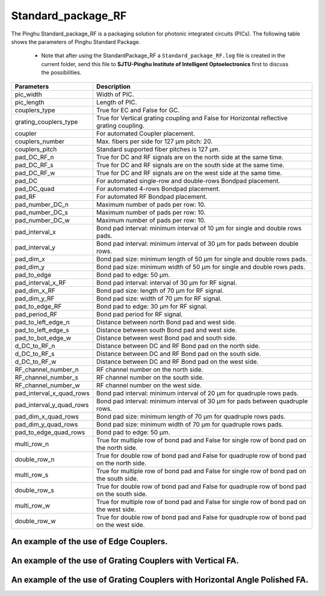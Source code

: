 Standard_package_RF
############################

The Pinghu Standard_package_RF is a packaging solution for photonic integrated circuits (PICs). The following table shows the parameters of Pinghu Standard Package.

    * Note that after using the StandardPackage_RF a ``Standard_package_RF.log`` file is created in the current folder, send this file to **SJTU-Pinghu Institute of Intelligent Optoelectronics** first to discuss the possibilities.

+-------------------------+--------------------------------------------------------------------------------------------------------------------+
| Parameters              | Description                                                                                                        |
+=========================+====================================================================================================================+
|pic_width                | Width of PIC.                                                                                                      |
+-------------------------+--------------------------------------------------------------------------------------------------------------------+
|pic_length               | Length of PIC.                                                                                                     |
+-------------------------+--------------------------------------------------------------------------------------------------------------------+
|couplers_type            | True for EC and False for GC.                                                                                      |
+-------------------------+--------------------------------------------------------------------------------------------------------------------+
|grating_couplers_type    | True for Vertical grating coupling and False for Horizontal reflective grating coupling.                           |
+-------------------------+--------------------------------------------------------------------------------------------------------------------+
|coupler                  | For automated Coupler placement.                                                                                   |
+-------------------------+--------------------------------------------------------------------------------------------------------------------+
|couplers_number          | Max. fibers per side for 127 µm pitch: 20.                                                                         |
+-------------------------+--------------------------------------------------------------------------------------------------------------------+
|couplers_pitch           | Standard supported fiber pitches is 127 µm.                                                                        |
+-------------------------+--------------------------------------------------------------------------------------------------------------------+
|pad_DC_RF_n              |True for DC and RF signals are on the north side at the same time.                                                  |
+-------------------------+--------------------------------------------------------------------------------------------------------------------+
|pad_DC_RF_s              |True for DC and RF signals are on the south side at the same time.                                                  |
+-------------------------+--------------------------------------------------------------------------------------------------------------------+
|pad_DC_RF_w              |True for DC and RF signals are on the west side at the same time.                                                   |
+-------------------------+--------------------------------------------------------------------------------------------------------------------+
|pad_DC                   | For automated single-row and double-rows Bondpad placement.                                                        |
+-------------------------+--------------------------------------------------------------------------------------------------------------------+
|pad_DC_quad              | For automated 4-rows Bondpad placement.                                                                            |
+-------------------------+--------------------------------------------------------------------------------------------------------------------+
|pad_RF                   | For automated RF Bondpad placement.                                                                                |
+-------------------------+--------------------------------------------------------------------------------------------------------------------+
|pad_number_DC_n          | Maximum number of pads per row: 10.                                                                                |
+-------------------------+--------------------------------------------------------------------------------------------------------------------+
|pad_number_DC_s          | Maximum number of pads per row: 10.                                                                                |
+-------------------------+--------------------------------------------------------------------------------------------------------------------+
|pad_number_DC_w          | Maximum number of pads per row: 10.                                                                                |
+-------------------------+--------------------------------------------------------------------------------------------------------------------+
|pad_interval_x           |Bond pad interval: minimum interval of 10 µm for single and double rows pads.                                       |
+-------------------------+--------------------------------------------------------------------------------------------------------------------+
|pad_interval_y           |Bond pad interval: minimum interval of 30 µm for pads between double rows.                                          |
+-------------------------+--------------------------------------------------------------------------------------------------------------------+
|pad_dim_x                |Bond pad size: minimum length of 50 µm for single and double rows pads.                                             |
+-------------------------+--------------------------------------------------------------------------------------------------------------------+
|pad_dim_y                |Bond pad size: minimum width of 50 µm for single and double rows pads.                                              |
+-------------------------+--------------------------------------------------------------------------------------------------------------------+
|pad_to_edge              |Bond pad to edge: 50 µm.                                                                                            |
+-------------------------+--------------------------------------------------------------------------------------------------------------------+
|pad_interval_x_RF        |Bond pad interval: interval of 30 µm for RF signal.                                                                 |
+-------------------------+--------------------------------------------------------------------------------------------------------------------+
|pad_dim_x_RF             |Bond pad size: length of 70 µm for RF signal.                                                                       |
+-------------------------+--------------------------------------------------------------------------------------------------------------------+
|pad_dim_y_RF             |Bond pad size: width of 70 µm for RF signal.                                                                        |
+-------------------------+--------------------------------------------------------------------------------------------------------------------+
|pad_to_edge_RF           | Bond pad to edge: 30 µm for RF signal.                                                                             |
+-------------------------+--------------------------------------------------------------------------------------------------------------------+
|pad_period_RF            | Bond pad period for RF signal.                                                                                     |
+-------------------------+--------------------------------------------------------------------------------------------------------------------+
|pad_to_left_edge_n       | Distance between north Bond pad and west side.                                                                     |
+-------------------------+--------------------------------------------------------------------------------------------------------------------+
|pad_to_left_edge_s       | Distance between south Bond pad and west side.                                                                     |
+-------------------------+--------------------------------------------------------------------------------------------------------------------+
|pad_to_bot_edge_w        | Distance between west Bond pad and south side.                                                                     |
+-------------------------+--------------------------------------------------------------------------------------------------------------------+
|d_DC_to_RF_n             | Distance between DC and RF Bond pad on the north side.                                                             |
+-------------------------+--------------------------------------------------------------------------------------------------------------------+
|d_DC_to_RF_s             | Distance between DC and RF Bond pad on the south side.                                                             |
+-------------------------+--------------------------------------------------------------------------------------------------------------------+
|d_DC_to_RF_w             | Distance between DC and RF Bond pad on the west side.                                                              |
+-------------------------+--------------------------------------------------------------------------------------------------------------------+
|RF_channel_number_n      | RF channel number on the north side.                                                                               |
+-------------------------+--------------------------------------------------------------------------------------------------------------------+
|RF_channel_number_s      | RF channel number on the south side.                                                                               |
+-------------------------+--------------------------------------------------------------------------------------------------------------------+
|RF_channel_number_w      | RF channel number on the west side.                                                                                |
+-------------------------+--------------------------------------------------------------------------------------------------------------------+
|pad_interval_x_quad_rows |Bond pad interval: minimum interval of 20 µm for quadruple rows pads.                                               |
+-------------------------+--------------------------------------------------------------------------------------------------------------------+
|pad_interval_y_quad_rows |Bond pad interval: minimum interval of 30 µm for pads between quadruple rows.                                       |
+-------------------------+--------------------------------------------------------------------------------------------------------------------+
|pad_dim_x_quad_rows      |Bond pad size: minimum length of 70 µm for quadruple rows pads.                                                     |
+-------------------------+--------------------------------------------------------------------------------------------------------------------+
|pad_dim_y_quad_rows      |Bond pad size: minimum width of 70 µm for quadruple rows pads.                                                      |
+-------------------------+--------------------------------------------------------------------------------------------------------------------+
|pad_to_edge_quad_rows    |Bond pad to edge: 50 µm.                                                                                            |
+-------------------------+--------------------------------------------------------------------------------------------------------------------+
|multi_row_n              |True for multiple row of bond pad and False for single row of bond pad on the north side.                           |
+-------------------------+--------------------------------------------------------------------------------------------------------------------+
|double_row_n             |True for double row of bond pad and False for quadruple row of bond pad on the north side.                          |
+-------------------------+--------------------------------------------------------------------------------------------------------------------+
|multi_row_s              |True for multiple row of bond pad and False for single row of bond pad on the south side.                           |
+-------------------------+--------------------------------------------------------------------------------------------------------------------+
|double_row_s             |True for double row of bond pad and False for quadruple row of bond pad on the south side.                          |
+-------------------------+--------------------------------------------------------------------------------------------------------------------+
|multi_row_w              |True for multiple row of bond pad and False for single row of bond pad on the west side.                            |
+-------------------------+--------------------------------------------------------------------------------------------------------------------+
|double_row_w             |True for double row of bond pad and False for quadruple row of bond pad on the west side.                           |
+-------------------------+--------------------------------------------------------------------------------------------------------------------+


An example of the use of Edge Couplers.
********************************************
.. image:: ../images/eg_ec_RF.png


An example of the use of Grating Couplers with Vertical FA.
********************************************************************************************
.. image:: ../images/eg_gc_RF.png


An example of the use of Grating Couplers with Horizontal Angle Polished FA.
********************************************************************************************
.. image:: ../images/eg_gc_RF_h.png
